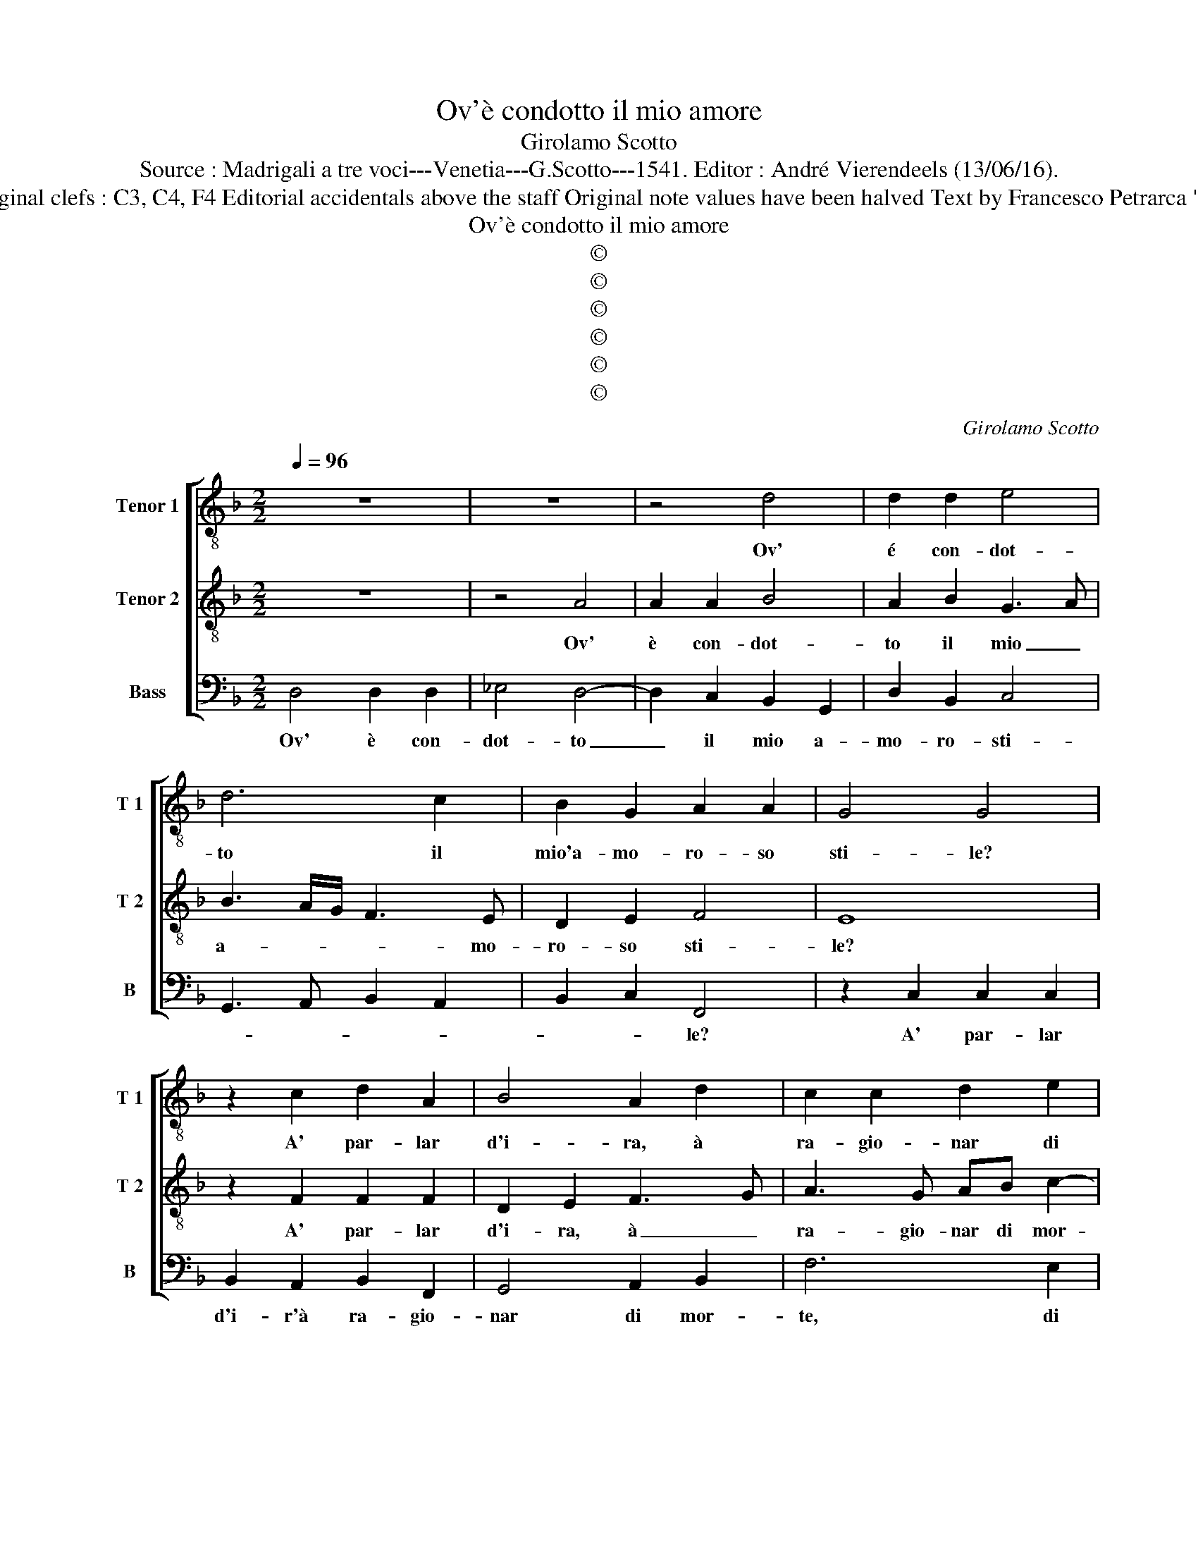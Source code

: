 X:1
T:Ov'è condotto il mio amore
T:Girolamo Scotto
T:Source : Madrigali a tre voci---Venetia---G.Scotto---1541. Editor : André Vierendeels (13/06/16).
T:Notes : Original clefs : C3, C4, F4 Editorial accidentals above the staff Original note values have been halved Text by Francesco Petrarca "Terzii tini"
T:Ov'è condotto il mio amore
T:©
T:©
T:©
T:©
T:©
T:©
C:Girolamo Scotto
Z:©
%%score [ 1 2 3 ]
L:1/8
Q:1/4=96
M:2/2
K:F
V:1 treble-8 nm="Tenor 1" snm="T 1"
V:2 treble-8 nm="Tenor 2" snm="T 2"
V:3 bass nm="Bass" snm="B"
V:1
 z8 | z8 | z4 d4 | d2 d2 e4 | d6 c2 | B2 G2 A2 A2 | G4 G4 | z2 c2 d2 A2 | B4 A2 d2 | c2 c2 d2 e2 | %10
w: ||Ov'|é con- dot-|to il|mio'a- mo- ro- so|sti- le?|A' par- lar|d'i- ra, à|ra- gio- nar di|
 f4 e4 | z2 d2 d2 d2 | _e4 d4 | z2 f2 f2 f2 | _e2 d3 c/B/ c2 | d4 c4 | c2 c2 d2 d2 | _e3 d c4 | %18
w: mor- te.|U so- no'i|ver- si,|u' son giun-|te le- * * ri-|me. Che|gen- til cor u-|di- * *|
 B2 F2 F2 F2 | c6 BA | G2 B2 B2 B2 | G2 G2 d3 c | B2 A2 G4 | A2 c4 G2 | d2 c2 d4- | d4 c4 | %26
w: a pen- so- so'e|lie- * *|to? Ov' è'l fa-|vo- leg- giar d'a-|mor le not-|* ti, d'a-|mor le not-|* ti?|
 A4 A2 A2 | c2 c2 G3 A | B2 c2 d4 | c2 d2 G2 c2 | B4 A2 d2 | d2 d2 B2 B2 | f3 e d2 c2- | %33
w: Hor non parl'|io, ne pen- so'al-|tro, che pian-|to, che pian che|pian- to. Co-|si pian- to'a l'es-|tre- * mo de|
 c2 B2 c2 B2 | A4 B2 A2 | G2 e2 f2 e2- | ed d4 c2 | d4 d4- | d4 c2 c2 | d2 c2 d4 | A2 A2 c2 c2 | %41
w: _ la mia _|vi- * *|ta, de mia vi-||ta, chieg-|* gio mer-|ced' a mor-|te, che mi so-|
 c6 B2 | A2 G2 F2 f2- | f2 e2 f4 | e8 | d4 z2 G2 | A2 c2 B2 c2 | c2 c2 d2 e2 | f4 e2 f2 | d6 c2 | %50
w: tra- g'a|si pe- no- *|* se not-||ti, che|mi so- tra- g'a|si pe- no- se|not- ti'a pe-|no- se|
 B4 A2 d2- | d2 c2 d4 | B4 A4- | A8 |] %54
w: not- * *||* ti.|_|
V:2
 z8 | z4 A4 | A2 A2 B4 | A2 B2 G3 A | B3 A/G/ F3 E | D2 E2 F4 | E8 | z2 F2 F2 F2 | D2 E2 F3 G | %9
w: |Ov'|è con- dot-|to il mio _|a- * * * mo-|ro- so sti-|le?|A' par- lar|d'i- ra, à _|
 A3 G AB c2- |"^-natural" c2 B2 c4 | z2 B2 B2 B2 | G4 G2 B2 | A6 A2 | c2 F2 G4 | A4 A4 | %16
w: ra- gio- nar di mor-|* * te.|U so- no'i|ver- si, u|son giun-|te le ri-|me. Che|
 A2 A2 B2 B2 | G4 A4 | D4 D2 D2 | E4 F4 | E2 G2 G2 G2 | E2 E2 F2 D2 | D2 D2 E4 | F2 A4 B2- | %24
w: gen- til cor u-|di- a|pen- so- so'e|lie- *|to? Ov' è'l fa-|vo- leg- giar d'a-|mor le not-|ti, d'a- mor|
 BA A4 GF | G4 A4 | F4 F2 F2 | E2 E2 E3 F | G2 E2 DEFG | A2 B4 A2- | A2 G2 A2 F2 | F2 F2 G2 G2 | %32
w: _ le not- * *|* ti?|Hor non parl'|io ne pen- so'al-|tro, che pian- * * *|to, che pian-|* * to. Co-|si pian- to'a l'es-|
 A4 B2 G2 | A2 GF E2 G2- | G2 F2 G2 F2 | E4 D2 E2 | F2 G2 E4 | D4 F4- | F4 A2 A2 | F2 F2 F4 | %40
w: tre- mo de|la mia _ _ vi-||* * de|mia vi- *|ta, chieg-|* gio mer-|ced' a- mor-|
 F4 z2 A2 | A2 A2 G2 G2 | F2 E2 D2 A2 | G4 F2 A2 | G2 G2 c2 G2 | A2 G2 F2 E2 | F2 A2 G4 | %47
w: te, che|mi so- tra- g'a|si pe- no- se|not- ti, che|mi so- tra- g'a|si pe- no- se|not- * *|
 A3 G AB c2- | c2 B2 c2 d2- | dc B4 A2- | A2 G2 A2 F2 | E4 D4 | G4 ^F4- | F8 |] %54
w: |||||* ti.|_|
V:3
 D,4 D,2 D,2 | _E,4 D,4- | D,2 C,2 B,,2 G,,2 | D,2 B,,2 C,4 | G,,3 A,, B,,2 A,,2 | B,,2 C,2 F,,4 | %6
w: Ov' è con-|dot- to|_ il mio a-|mo- ro- sti-||* * le?|
 z2 C,2 C,2 C,2 | B,,2 A,,2 B,,2 F,,2 | G,,4 A,,2 B,,2 | F,6 E,2 | D,4 C,4 | z2 G,,2 G,,2 G,,2 | %12
w: A' par- lar|d'i- r'à ra- gio-|nar di mor-|te, di|mor- te.|U so- no'i|
 C,4 G,,4 | z2 D,2 D,2 D,2 |"^b" C,2 B,,2 E,4 | D,4 F,4 | F,2 F,2 B,,2 B,,2 | C,4 F,,4 | %18
w: ver- si,|u son giun-|te le ri-|me. Che|gen- til cor u-|di- a|
 B,,4 B,,2 B,,2 | A,,3 G,, F,,4 | C,2 G,,2 G,,2 G,,2 | C,2 C,2 B,,3 A,, | G,,2 F,,2 C,4 | %23
w: pen- so- so'e|lie- * *|to? Ov' è'l fa-|vo- leg- giar d'a-|mor le not-|
 F,,4 F,,2 G,,2- | G,,2 A,,2 B,,4- | B,,4 A,,4 | D,4 D,2 D,2 | A,,2 A,,2 C,2 C,2 | G,,2 A,,2 B,,4 | %29
w: ti, d'a- mor|_ le not-|* te?|Hor non parl'|io ne pe,n- so'al-|tro, che pian-|
 A,,2 G,,4 F,,2 | G,,4 z2 D,2 |"^b""^b" D,2 D,2 E,2 E,2 |"^b" D,3 C, B,,2 E,2 | D,4 C,2 G,,2 | %34
w: to, che pian-|to. Co-|si pian- to'a l'es-|tre- mo de mia|vi- ta, mia|
 D,4 G,,2 D,2- | D,2 C,2 B,,2 C,2 | B,,2 G,,2 A,,4 | D,4 B,,4- | B,,4 F,,2 F,,2 | B,,2 A,,2 B,,4 | %40
w: vi- ta, de|_ mia vi- *||ta, chieg-|* gio mer-|ced' a- mor-|
 F,,8- | F,,4 z4 | z8 | z4 z2 F,,2 | C,2 C,2 C,4- | C,2 B,,2 A,,2 G,,2 | F,,2 F,4 E,2 | F,6 E,2 | %48
w: te,|_||che|mi so- tra-|* g'a si pen-|so- * se|not ti'a|
 D,4 C,2 B,,2- | B,,A,, G,,4 F,,2 | G,,4 D,4 | A,,4 B,,4 | G,,4 D,4- | D,8 |] %54
w: pen- so- *||se not-||* ti.|_|

